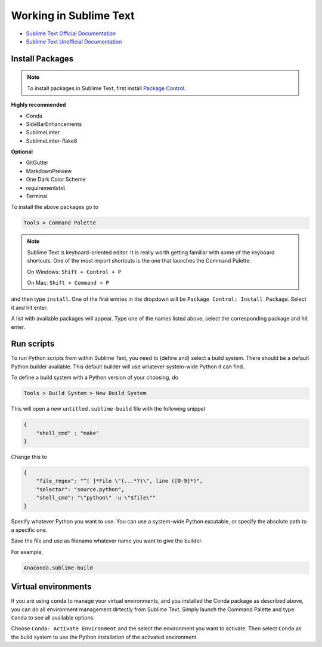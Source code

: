 ********************************************************************************
Working in Sublime Text
********************************************************************************

* `Sublime Text Official Documentation <https://www.sublimetext.com/docs/3/>`_
* `Sublime Text Unofficial Documentation <http://docs.sublimetext.info/en/latest/index.html>`_


Install Packages
================

.. note::

    To install packages in Sublime Text, first install `Package Control <https://packagecontrol.io/installation>`_.


**Highly recommended**

* Conda
* SideBarEnhancements
* SublimeLinter
* SublimeLinter-flake8

**Optional**

* GitGutter
* MarkdownPreview
* One Dark Color Scheme
* requirementstxt
* Terminal


To install the above packages go to

.. code-block:: none

    Tools > Command Palette


.. note::

    Sublime Text is keyboard-oriented editor.
    It is really worth getting familiar with some of the keyboard shortcuts.
    One of the most import shortcuts is the one that launches the Command Palette.

    On Windows: ``Shift + Control + P``

    On Mac: ``Shift + Command + P``


and then type ``install``.
One of the first entries in the dropdown will be ``Package Control: Install Package``.
Select it and hit enter.

A list with available packages will appear.
Type one of the names listed above, select the corresponding package and hit enter.


Run scripts
===========

To run Python scripts from within Sublime Text, you need to (define and) select
a build system. There should be a default Python builder available. This default
builder will use whatever system-wide Python it can find.

To define a build system with a Python version of your choosing, do

.. code-block:: none

    Tools > Build System > New Build System

This will open a new ``untitled.sublime-build`` file with the following snippet

.. code-block:: javascript

    {
        "shell_cmd" : "make"
    }

Change this to

.. code-block:: javascript

    {
        "file_regex": "^[ ]*File \"(...*?)\", line ([0-9]*)",
        "selector": "source.python",
        "shell_cmd": "\"python\" -u \"$file\""
    }

Specify whatever Python you want to use.
You can use a system-wide Python excutable, or specify the absolute path to a specific one.

Save the file and use as filename whatever name you want to give the builder.

For example,

.. code-block:: none

    Anaconda.sublime-build


Virtual environments
====================

If you are using ``conda`` to manage your virtual environments, and you installed
the Conda package as described above, you can do all environment management dirtectly
from Sublime Text. Simply launch the Command Palette and type ``Conda`` to see all
available options.

Choose ``Conda: Activate Environment`` and the select the environment you want to activate.
Then select ``Conda`` as the build system to use the Python installation of the
activated environment.
